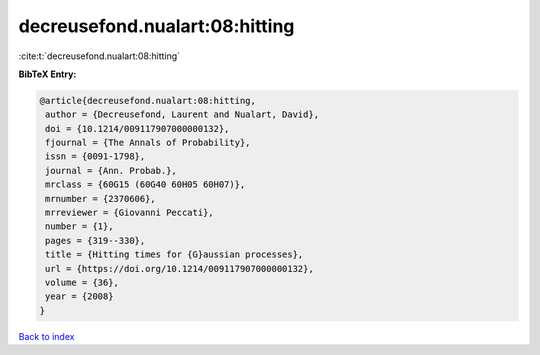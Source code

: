 decreusefond.nualart:08:hitting
===============================

:cite:t:`decreusefond.nualart:08:hitting`

**BibTeX Entry:**

.. code-block:: bibtex

   @article{decreusefond.nualart:08:hitting,
    author = {Decreusefond, Laurent and Nualart, David},
    doi = {10.1214/009117907000000132},
    fjournal = {The Annals of Probability},
    issn = {0091-1798},
    journal = {Ann. Probab.},
    mrclass = {60G15 (60G40 60H05 60H07)},
    mrnumber = {2370606},
    mrreviewer = {Giovanni Peccati},
    number = {1},
    pages = {319--330},
    title = {Hitting times for {G}aussian processes},
    url = {https://doi.org/10.1214/009117907000000132},
    volume = {36},
    year = {2008}
   }

`Back to index <../By-Cite-Keys.rst>`_
